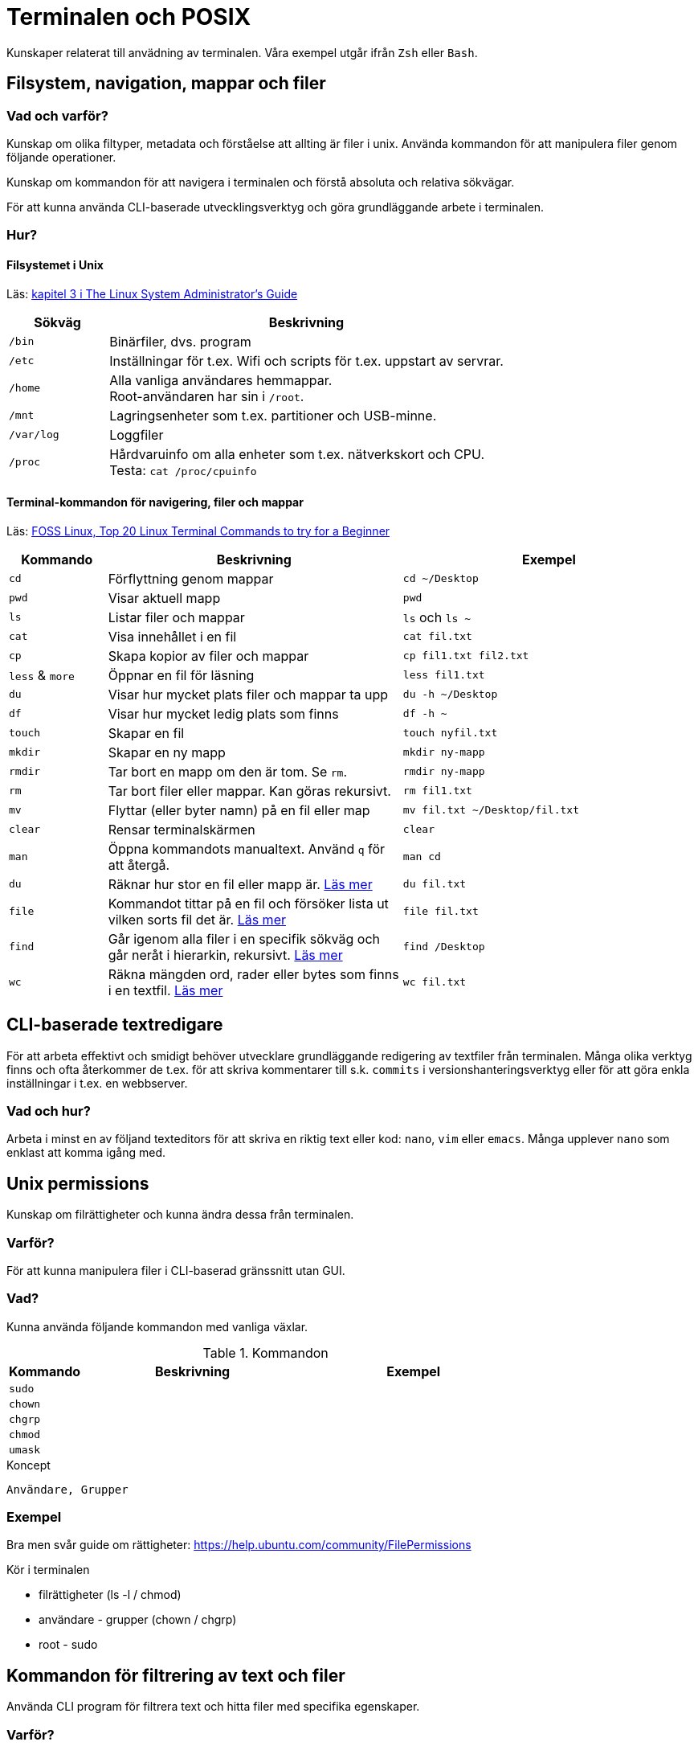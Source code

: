 = Terminalen och POSIX

Kunskaper relaterat till anvädning av terminalen. Våra exempel utgår ifrån `Zsh` eller `Bash`.

== Filsystem, navigation, mappar och filer

=== Vad och varför?

Kunskap om olika filtyper, metadata och förståelse att allting är filer i unix. Använda kommandon för att manipulera filer genom följande operationer.

Kunskap om kommandon för att navigera i terminalen och förstå absoluta och relativa sökvägar.

För att kunna använda CLI-baserade utvecklingsverktyg och göra grundläggande arbete i terminalen.

=== Hur?
==== Filsystemet i Unix
Läs: https://tldp.org/LDP/sag/html/dir-tree-overview.html[kapitel 3 i The Linux System Administrator's Guide]

[cols="1,4"]
|===
| Sökväg | Beskrivning

|`/bin`
|Binärfiler, dvs. program
 
|`/etc`
|Inställningar för t.ex. Wifi och scripts för t.ex. uppstart av servrar.

|`/home`
|Alla vanliga användares hemmappar. +
Root-användaren har sin i `/root`.

|`/mnt`
|Lagringsenheter som t.ex. partitioner och USB-minne.

|`/var/log`
| Loggfiler

|`/proc`
|Hårdvaruinfo om alla enheter som t.ex. nätverkskort och CPU. +
Testa: `cat /proc/cpuinfo`

|===

==== Terminal-kommandon för navigering, filer och mappar
Läs: https://www.fosslinux.com/43292/linux-terminal-commands-to-try-for-a-beginner.htm[FOSS Linux, Top 20 Linux Terminal Commands to try for a Beginner]

[cols=">1,3,3"]
|===
| Kommando | Beskrivning | Exempel

| `cd`
| Förflyttning genom mappar
| `cd ~/Desktop`

| `pwd`
| Visar aktuell mapp
| `pwd`

| `ls`
| Listar filer och mappar
| `ls` och `ls ~`

| `cat`
| Visa innehållet i en fil
| `cat fil.txt`

| `cp`
| Skapa kopior av filer och mappar
| `cp fil1.txt fil2.txt`

| `less` & `more`
| Öppnar en fil för läsning
| `less fil1.txt`

| `du`
| Visar hur mycket plats filer och mappar ta upp
| `du -h ~/Desktop`

| `df`
| Visar hur mycket ledig plats som finns
| `df -h ~`

| `touch`
| Skapar en fil
| `touch nyfil.txt`

| `mkdir`
| Skapar en ny mapp
| `mkdir ny-mapp`

| `rmdir`
| Tar bort en mapp om den är tom. Se `rm`.
| `rmdir ny-mapp`

| `rm`
| Tar bort filer eller mappar. Kan göras rekursivt.
| `rm fil1.txt`

| `mv`
| Flyttar (eller byter namn) på en fil eller map 
| `mv fil.txt ~/Desktop/fil.txt`

| `clear`
| Rensar terminalskärmen
| `clear`

| `man`
| Öppna kommandots manualtext. Använd `q` för att återgå.
| `man cd`

| `du`
| Räknar hur stor en fil eller mapp är. https://www.oreilly.com/library/view/macintosh-terminal-pocket/9781449328962/re31.html[Läs mer]
| `du fil.txt`

| `file`
| Kommandot tittar på en fil och försöker lista ut vilken sorts fil det är. https://en.wikipedia.org/wiki/File_(command)[Läs mer]
| `file fil.txt`

| `find`
| Går igenom alla filer i en specifik sökväg och går neråt i hierarkin, rekursivt. https://linuxize.com/post/how-to-find-files-in-linux-using-the-command-line/[Läs mer]
| `find /Desktop`

| `wc`
| Räkna mängden ord, rader eller bytes som finns i en textfil. https://www.fosslinux.com/45753/linux-wc-command-examples.htm[Läs mer]
| `wc fil.txt`

|===

== CLI-baserade textredigare

För att arbeta effektivt och smidigt behöver utvecklare grundläggande redigering av textfiler från terminalen. Många olika verktyg finns och ofta återkommer de t.ex. för att skriva kommentarer till s.k. `commits` i versionshanteringsverktyg eller för att göra enkla inställningar i t.ex. en webbserver. 

=== Vad och hur?

Arbeta i minst en av följand texteditors för att skriva en riktig text eller kod:  `nano`, `vim` eller `emacs`. Många upplever `nano` som enklast att komma igång med.

== Unix permissions

Kunskap om filrättigheter och kunna ändra dessa från terminalen.

=== Varför?

För att kunna manipulera filer i CLI-baserad gränssnitt utan GUI.

=== Vad?

Kunna använda följande kommandon med vanliga växlar.

.Kommandon
[cols=">1,3,3"]
|===
| Kommando | Beskrivning | Exempel

|`sudo`
|
|

|`chown`
|
|

|`chgrp`
|
|


|`chmod`
|
|

|`umask`
|
|

|===


.Koncept
----
Användare, Grupper
----

=== Exempel

Bra men svår guide om rättigheter: https://help.ubuntu.com/community/FilePermissions

Kör i terminalen

* filrättigheter (ls -l / chmod)
* användare - grupper (chown / chgrp)
* root - sudo

== Kommandon för filtrering av text och filer

Använda CLI program för filtrera text och hitta filer med specifika egenskaper.


=== Varför?

För att kunna söka efter text och filer i CLI-baserat gränssnitt.


=== Vad?

Kunna använda följande kommandon med vanliga växlar.

.Kommandon:
[cols=">1,3,3"]
|===
| Kommando | Beskrivning | Exempel

|`head`
|
|

|`tail` & `head`
|
| Jämför `tail /var/log/messages` och `head /var/log/messages`.

|`sort`
|
|

|`wc`
|
|

|`grep`
|
|

|`find`
|
|

|===

== Streams, redirects och piping

Kunskap om indata/utdata till terminalen, filer och andra program.


=== Varför?

För att kunna använda flera CLI program tillsammans.


=== Vad?

.Standard streams:
----
stdin, stdout, stderr
----

.Operatorer:
----
>, >>, 2>, <, |
----

När du skriver ett kommando som tex. `date` syns resultatet i något som heter `stdout`. För en dator är det nästan alltid att visa resultatet på skärmen. Eftersom `Unix` i många fall används utan skärm (tex en webbserver) vill man kanske att `stdout` ska synas i tex. en loggfil. Det vanliga sättet är använda "redirect operatorn" `>`. Testa i terminalen: `date > datum.txt` och kolla att data landade i filen med `cat datum.txt`.

Inputdata eller `stdin` är för en arbetsdator normalt tangentbordet men med operatorn `<` går det att suga ut data från tex. en textfil. Prova (med exempelfilerna för kontaktlistan): `sort < contacts.txt`.

Läs: https://www.redhat.com/sysadmin/redirect-operators-bash och för att fördjupa kunskaperna: https://www.howtogeek.com/435903/what-are-stdin-stdout-and-stderr-on-linux/

Kunna använda följande operatorer.

==== Övning, pipes och operatorer

Läs: https://www.redhat.com/sysadmin/pipes-command-line-linux

| (pipe) används för att skicka vidare output från ett verktyg till nästa. Skapa två olika textfiler med kontakter. Arbeta med cat, sort och grep.

Exempelmaterial
----
contacts.txt

Bob Jones
Leslie Smith
Dana David
Susan Gee
Leonard Schmidt
Linda Gray
Terry Jones
Colin Doe
Jenny Case
Terry Jones

kontakter.txt

Jens Berggren
Emil Bengtsson
Johan Eriksson
Lana Ek
Pauline Jakobsson
Nikolina Gustavsson
Linn Forsberg

----

Se quiz 3 i Google forms. Tar upp ungefär följande:

* Hur kan du sortera en lista?
* Hur sparar du den sorterade listan?
* Hur sorterar du på efternamn?
* Hur kan du vända sorteringen?
* Hur kan du slå ihop och sortera namnen från både contacts.txt och kontakter.txt
* Hur kan du söka bland båda listorna?
* Vad gör kommandot: cat contacts.txt | sort | uniq ?


== Processer

Kunskap hur man interagerar med processer från terminalen och hur dessa samspelar med varandra.


=== Varför?

För att kunna använda CLI-baserade utvecklingsverktyg.


=== Vad?

.Kort kommandon:
- CTRL + C
- CTRL + Z

.Kommandon:
- kill
- ps
- jobs
- fg
- top

.Operatorer:
- &
- &&

== Scripting och shellscripts

Kunskap hur man använder bash scripting. Läs: https://www.shellscript.sh/ För att förstå grunderna i shell programmering.

=== Varför?

För att kunna använda utveckla CLI-baserade verktyg.

=== Vad?

.Koncept:
----
Shebangs, Arguments, Variables, Envrionment variables, Escaping, Subshells, Conditionals
----

.Kommandon:
----
echo
----

== Övrigt

Kunskaper om övriga kommandon.

=== Vad?

Kunna använda följande kommandon med vanliga växlar.

.Kommandon:
----
man, alias, history
----
Kommandot `alias` skapar en genväg till kommandon, med eller utan nycklar, för att t.ex. spara tid. Exempel. kör i terminalen:

----
$ alias lista="ls -lah
$ lista
----